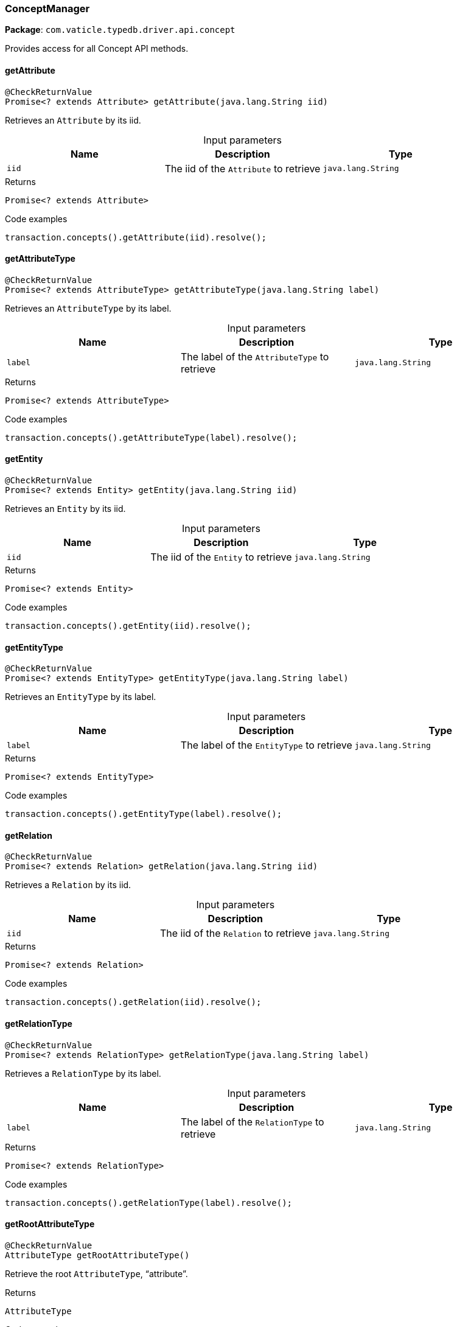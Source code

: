 [#_ConceptManager]
=== ConceptManager

*Package*: `com.vaticle.typedb.driver.api.concept`

Provides access for all Concept API methods.

// tag::methods[]
[#_ConceptManager_getAttribute_java_lang_String]
==== getAttribute

[source,java]
----
@CheckReturnValue
Promise<? extends Attribute> getAttribute​(java.lang.String iid)
----

Retrieves an ``Attribute`` by its iid. 


[caption=""]
.Input parameters
[cols=",,"]
[options="header"]
|===
|Name |Description |Type
a| `iid` a| The iid of the ``Attribute`` to retrieve a| `java.lang.String`
|===

[caption=""]
.Returns
`Promise<? extends Attribute>`

[caption=""]
.Code examples
[source,java]
----
transaction.concepts().getAttribute(iid).resolve();
----

[#_ConceptManager_getAttributeType_java_lang_String]
==== getAttributeType

[source,java]
----
@CheckReturnValue
Promise<? extends AttributeType> getAttributeType​(java.lang.String label)
----

Retrieves an ``AttributeType`` by its label. 


[caption=""]
.Input parameters
[cols=",,"]
[options="header"]
|===
|Name |Description |Type
a| `label` a| The label of the ``AttributeType`` to retrieve a| `java.lang.String`
|===

[caption=""]
.Returns
`Promise<? extends AttributeType>`

[caption=""]
.Code examples
[source,java]
----
transaction.concepts().getAttributeType(label).resolve();
----

[#_ConceptManager_getEntity_java_lang_String]
==== getEntity

[source,java]
----
@CheckReturnValue
Promise<? extends Entity> getEntity​(java.lang.String iid)
----

Retrieves an ``Entity`` by its iid. 


[caption=""]
.Input parameters
[cols=",,"]
[options="header"]
|===
|Name |Description |Type
a| `iid` a| The iid of the ``Entity`` to retrieve a| `java.lang.String`
|===

[caption=""]
.Returns
`Promise<? extends Entity>`

[caption=""]
.Code examples
[source,java]
----
transaction.concepts().getEntity(iid).resolve();
----

[#_ConceptManager_getEntityType_java_lang_String]
==== getEntityType

[source,java]
----
@CheckReturnValue
Promise<? extends EntityType> getEntityType​(java.lang.String label)
----

Retrieves an ``EntityType`` by its label. 


[caption=""]
.Input parameters
[cols=",,"]
[options="header"]
|===
|Name |Description |Type
a| `label` a| The label of the ``EntityType`` to retrieve a| `java.lang.String`
|===

[caption=""]
.Returns
`Promise<? extends EntityType>`

[caption=""]
.Code examples
[source,java]
----
transaction.concepts().getEntityType(label).resolve();
----

[#_ConceptManager_getRelation_java_lang_String]
==== getRelation

[source,java]
----
@CheckReturnValue
Promise<? extends Relation> getRelation​(java.lang.String iid)
----

Retrieves a ``Relation`` by its iid. 


[caption=""]
.Input parameters
[cols=",,"]
[options="header"]
|===
|Name |Description |Type
a| `iid` a| The iid of the ``Relation`` to retrieve a| `java.lang.String`
|===

[caption=""]
.Returns
`Promise<? extends Relation>`

[caption=""]
.Code examples
[source,java]
----
transaction.concepts().getRelation(iid).resolve();
----

[#_ConceptManager_getRelationType_java_lang_String]
==== getRelationType

[source,java]
----
@CheckReturnValue
Promise<? extends RelationType> getRelationType​(java.lang.String label)
----

Retrieves a ``RelationType`` by its label. 


[caption=""]
.Input parameters
[cols=",,"]
[options="header"]
|===
|Name |Description |Type
a| `label` a| The label of the ``RelationType`` to retrieve a| `java.lang.String`
|===

[caption=""]
.Returns
`Promise<? extends RelationType>`

[caption=""]
.Code examples
[source,java]
----
transaction.concepts().getRelationType(label).resolve();
----

[#_ConceptManager_getRootAttributeType_]
==== getRootAttributeType

[source,java]
----
@CheckReturnValue
AttributeType getRootAttributeType()
----

Retrieve the root ``AttributeType``, “attribute”. 


[caption=""]
.Returns
`AttributeType`

[caption=""]
.Code examples
[source,java]
----
transaction.concepts().getRootAttributeType();
----

[#_ConceptManager_getRootEntityType_]
==== getRootEntityType

[source,java]
----
@CheckReturnValue
EntityType getRootEntityType()
----

Retrieves the root ``EntityType``, “entity”. 


[caption=""]
.Returns
`EntityType`

[caption=""]
.Code examples
[source,java]
----
transaction.concepts().getRootEntityType();
----

[#_ConceptManager_getRootRelationType_]
==== getRootRelationType

[source,java]
----
@CheckReturnValue
RelationType getRootRelationType()
----

Retrieve the root ``RelationType``, “relation”. 


[caption=""]
.Returns
`RelationType`

[caption=""]
.Code examples
[source,java]
----
transaction.concepts().getRootRelationType();
----

[#_ConceptManager_getSchemaExceptions_]
==== getSchemaExceptions

[source,java]
----
@CheckReturnValue
java.util.List<com.vaticle.typedb.driver.common.exception.TypeDBException> getSchemaExceptions()
----

Retrieves a list of all schema exceptions for the current transaction. 


[caption=""]
.Returns
`java.util.List<com.vaticle.typedb.driver.common.exception.TypeDBException>`

[caption=""]
.Code examples
[source,java]
----
transaction.concepts().getSchemaException();
----

[#_ConceptManager_putAttributeType_java_lang_String_Value_Type]
==== putAttributeType

[source,java]
----
@CheckReturnValue
Promise<? extends AttributeType> putAttributeType​(java.lang.String label,
                                                  Value.Type valueType)
----

Creates a new ``AttributeType`` if none exists with the given label, or retrieves the existing one. 


[caption=""]
.Input parameters
[cols=",,"]
[options="header"]
|===
|Name |Description |Type
a| `label` a| The label of the ``AttributeType`` to create or retrieve a| `java.lang.String`
a| `valueType` a| The value type of the ``AttributeType`` to create a| `Value.Type`
|===

[caption=""]
.Returns
`Promise<? extends AttributeType>`

[caption=""]
.Code examples
[source,java]
----
await transaction.concepts().putAttributeType(label, valueType).resolve();
----

[#_ConceptManager_putEntityType_java_lang_String]
==== putEntityType

[source,java]
----
@CheckReturnValue
Promise<? extends EntityType> putEntityType​(java.lang.String label)
----

Creates a new ``EntityType`` if none exists with the given label, otherwise retrieves the existing one. 


[caption=""]
.Input parameters
[cols=",,"]
[options="header"]
|===
|Name |Description |Type
a| `label` a| The label of the ``EntityType`` to create or retrieve a| `java.lang.String`
|===

[caption=""]
.Returns
`Promise<? extends EntityType>`

[caption=""]
.Code examples
[source,java]
----
transaction.concepts().putEntityType(label).resolve();
----

[#_ConceptManager_putRelationType_java_lang_String]
==== putRelationType

[source,java]
----
@CheckReturnValue
Promise<? extends RelationType> putRelationType​(java.lang.String label)
----

Creates a new ``RelationType`` if none exists with the given label, otherwise retrieves the existing one. 


[caption=""]
.Input parameters
[cols=",,"]
[options="header"]
|===
|Name |Description |Type
a| `label` a| The label of the ``RelationType`` to create or retrieve a| `java.lang.String`
|===

[caption=""]
.Returns
`Promise<? extends RelationType>`

[caption=""]
.Code examples
[source,java]
----
transaction.concepts().putRelationType(label).resolve();
----

// end::methods[]

